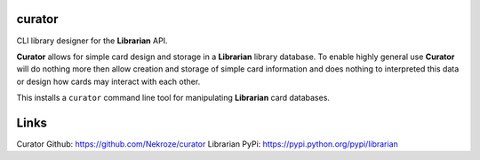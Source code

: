 curator
=======

CLI library designer for the **Librarian** API.

**Curator** allows for simple card design and storage in a **Librarian** library
database. To enable highly general use **Curator** will do nothing more then allow
creation and storage of simple card information and does nothing to interpreted
this data or design how cards may interact with each other.

This installs a ``curator`` command line tool for manipulating **Librarian**
card databases.

Links
=====

Curator Github: https://github.com/Nekroze/curator
Librarian PyPi: https://pypi.python.org/pypi/librarian
